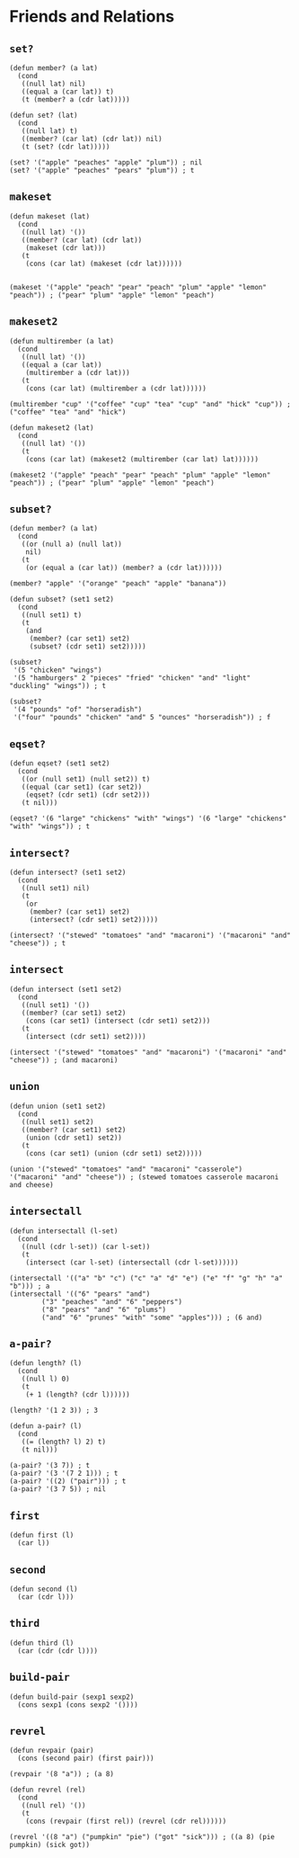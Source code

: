 * Friends and Relations
** ~set?~
#+begin_src elisp
(defun member? (a lat)
  (cond
   ((null lat) nil)
   ((equal a (car lat)) t)
   (t (member? a (cdr lat)))))

(defun set? (lat)
  (cond
   ((null lat) t)
   ((member? (car lat) (cdr lat)) nil)
   (t (set? (cdr lat)))))

(set? '("apple" "peaches" "apple" "plum")) ; nil
(set? '("apple" "peaches" "pears" "plum")) ; t
#+end_src
** ~makeset~
#+begin_src elisp
(defun makeset (lat)
  (cond
   ((null lat) '())
   ((member? (car lat) (cdr lat))
    (makeset (cdr lat)))
   (t
    (cons (car lat) (makeset (cdr lat))))))


(makeset '("apple" "peach" "pear" "peach" "plum" "apple" "lemon" "peach")) ; ("pear" "plum" "apple" "lemon" "peach")
#+end_src
** ~makeset2~
#+begin_src elisp
(defun multirember (a lat)
  (cond
   ((null lat) '())
   ((equal a (car lat))
    (multirember a (cdr lat)))
   (t
    (cons (car lat) (multirember a (cdr lat))))))

(multirember "cup" '("coffee" "cup" "tea" "cup" "and" "hick" "cup")) ; ("coffee" "tea" "and" "hick")

(defun makeset2 (lat)
  (cond
   ((null lat) '())
   (t
    (cons (car lat) (makeset2 (multirember (car lat) lat))))))

(makeset2 '("apple" "peach" "pear" "peach" "plum" "apple" "lemon" "peach")) ; ("pear" "plum" "apple" "lemon" "peach")
#+end_src
** ~subset?~
#+begin_src elisp
(defun member? (a lat)
  (cond
   ((or (null a) (null lat))
    nil)
   (t
    (or (equal a (car lat)) (member? a (cdr lat))))))

(member? "apple" '("orange" "peach" "apple" "banana"))

(defun subset? (set1 set2)
  (cond
   ((null set1) t)
   (t
    (and
     (member? (car set1) set2)
     (subset? (cdr set1) set2)))))

(subset?
 '(5 "chicken" "wings")
 '(5 "hamburgers" 2 "pieces" "fried" "chicken" "and" "light" "duckling" "wings")) ; t

(subset?
 '(4 "pounds" "of" "horseradish")
 '("four" "pounds" "chicken" "and" 5 "ounces" "horseradish")) ; f
#+end_src
** ~eqset?~
#+begin_src elisp
(defun eqset? (set1 set2)
  (cond
   ((or (null set1) (null set2)) t)
   ((equal (car set1) (car set2))
    (eqset? (cdr set1) (cdr set2)))
   (t nil)))

(eqset? '(6 "large" "chickens" "with" "wings") '(6 "large" "chickens" "with" "wings")) ; t
#+end_src
** ~intersect?~
#+begin_src elisp
(defun intersect? (set1 set2)
  (cond
   ((null set1) nil)
   (t
    (or
     (member? (car set1) set2)
     (intersect? (cdr set1) set2)))))

(intersect? '("stewed" "tomatoes" "and" "macaroni") '("macaroni" "and" "cheese")) ; t
#+end_src
** ~intersect~
#+begin_src elisp
(defun intersect (set1 set2)
  (cond
   ((null set1) '())
   ((member? (car set1) set2)
    (cons (car set1) (intersect (cdr set1) set2)))
   (t
    (intersect (cdr set1) set2))))

(intersect '("stewed" "tomatoes" "and" "macaroni") '("macaroni" "and" "cheese")) ; (and macaroni)
#+end_src
** ~union~
#+begin_src elisp
(defun union (set1 set2)
  (cond
   ((null set1) set2)
   ((member? (car set1) set2)
    (union (cdr set1) set2))
   (t
    (cons (car set1) (union (cdr set1) set2)))))

(union '("stewed" "tomatoes" "and" "macaroni" "casserole") '("macaroni" "and" "cheese")) ; (stewed tomatoes casserole macaroni and cheese)
#+end_src
** ~intersectall~
#+begin_src elisp
(defun intersectall (l-set)
  (cond
   ((null (cdr l-set)) (car l-set))
   (t
    (intersect (car l-set) (intersectall (cdr l-set))))))

(intersectall '(("a" "b" "c") ("c" "a" "d" "e") ("e" "f" "g" "h" "a" "b"))) ; a
(intersectall '(("6" "pears" "and")
		("3" "peaches" "and" "6" "peppers")
		("8" "pears" "and" "6" "plums")
		("and" "6" "prunes" "with" "some" "apples"))) ; (6 and)
#+end_src
** ~a-pair?~
#+begin_src elisp
(defun length? (l)
  (cond
   ((null l) 0)
   (t
    (+ 1 (length? (cdr l))))))

(length? '(1 2 3)) ; 3

(defun a-pair? (l)
  (cond
   ((= (length? l) 2) t)
   (t nil)))

(a-pair? '(3 7)) ; t
(a-pair? '(3 '(7 2 1))) ; t
(a-pair? '((2) ("pair"))) ; t
(a-pair? '(3 7 5)) ; nil
#+end_src
** ~first~
#+begin_src elisp
(defun first (l)
  (car l))
#+end_src
** ~second~
#+begin_src elisp
(defun second (l)
  (car (cdr l)))
#+end_src
** ~third~
#+begin_src elisp
(defun third (l)
  (car (cdr (cdr l))))
#+end_src
** ~build-pair~
#+begin_src elisp
(defun build-pair (sexp1 sexp2)
  (cons sexp1 (cons sexp2 '())))
#+end_src
** ~revrel~
#+begin_src elisp
(defun revpair (pair)
  (cons (second pair) (first pair)))

(revpair '(8 "a")) ; (a 8)

(defun revrel (rel)
  (cond
   ((null rel) '())
   (t
    (cons (revpair (first rel)) (revrel (cdr rel))))))

(revrel '((8 "a") ("pumpkin" "pie") ("got" "sick"))) ; ((a 8) (pie pumpkin) (sick got))

#+end_src
